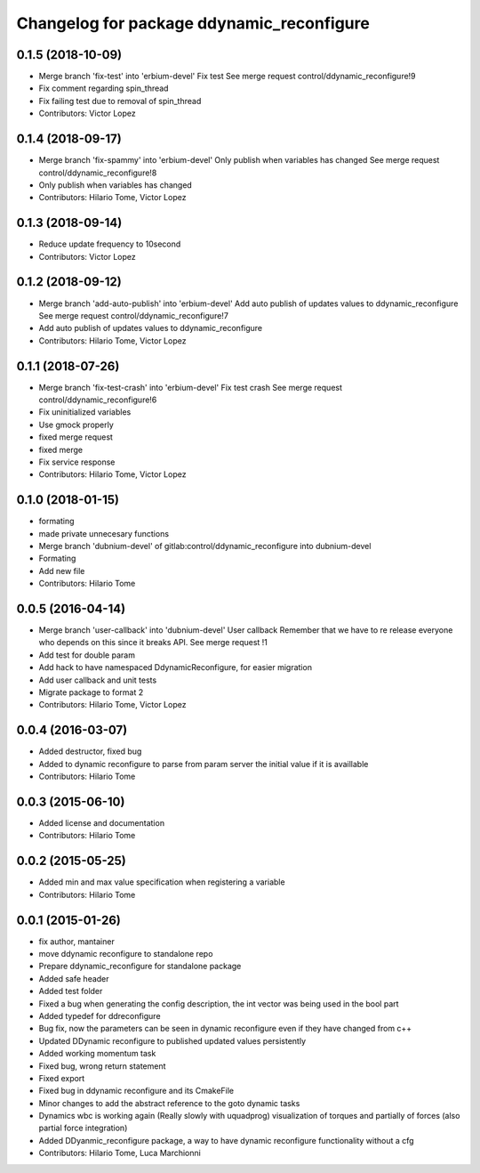 ^^^^^^^^^^^^^^^^^^^^^^^^^^^^^^^^^^^^^^^^^^
Changelog for package ddynamic_reconfigure
^^^^^^^^^^^^^^^^^^^^^^^^^^^^^^^^^^^^^^^^^^

0.1.5 (2018-10-09)
------------------
* Merge branch 'fix-test' into 'erbium-devel'
  Fix test
  See merge request control/ddynamic_reconfigure!9
* Fix comment regarding spin_thread
* Fix failing test due to removal of spin_thread
* Contributors: Victor Lopez

0.1.4 (2018-09-17)
------------------
* Merge branch 'fix-spammy' into 'erbium-devel'
  Only publish when variables has changed
  See merge request control/ddynamic_reconfigure!8
* Only publish when variables has changed
* Contributors: Hilario Tome, Victor Lopez

0.1.3 (2018-09-14)
------------------
* Reduce update frequency to 10second
* Contributors: Victor Lopez

0.1.2 (2018-09-12)
------------------
* Merge branch 'add-auto-publish' into 'erbium-devel'
  Add auto publish of updates values to ddynamic_reconfigure
  See merge request control/ddynamic_reconfigure!7
* Add auto publish of updates values to ddynamic_reconfigure
* Contributors: Hilario Tome, Victor Lopez

0.1.1 (2018-07-26)
------------------
* Merge branch 'fix-test-crash' into 'erbium-devel'
  Fix test crash
  See merge request control/ddynamic_reconfigure!6
* Fix uninitialized variables
* Use gmock properly
* fixed merge request
* fixed merge
* Fix service response
* Contributors: Hilario Tome, Victor Lopez

0.1.0 (2018-01-15)
------------------
* formating
* made private unnecesary functions
* Merge branch 'dubnium-devel' of gitlab:control/ddynamic_reconfigure into dubnium-devel
* Formating
* Add new file
* Contributors: Hilario Tome

0.0.5 (2016-04-14)
------------------
* Merge branch 'user-callback' into 'dubnium-devel'
  User callback
  Remember that we have to re release everyone who depends on this since it breaks API.
  See merge request !1
* Add test for double param
* Add hack to have namespaced DdynamicReconfigure, for easier migration
* Add user callback and unit tests
* Migrate package to format 2
* Contributors: Hilario Tome, Victor Lopez

0.0.4 (2016-03-07)
------------------
* Added destructor, fixed bug
* Added to dynamic reconfigure to parse from param server the initial value if it is availlable
* Contributors: Hilario Tome

0.0.3 (2015-06-10)
------------------
* Added license and documentation
* Contributors: Hilario Tome

0.0.2 (2015-05-25)
------------------
* Added min and max value specification when registering a variable
* Contributors: Hilario Tome

0.0.1 (2015-01-26)
------------------
* fix author, mantainer
* move ddynamic reconfigure to standalone repo
* Prepare ddynamic_reconfigure for standalone package
* Added safe header
* Added test folder
* Fixed a bug when generating the config description, the int vector was being used in the bool part
* Added typedef for ddreconfigure
* Bug fix, now the parameters can be seen in dynamic reconfigure even if they have changed from c++
* Updated DDynamic reconfigure to published updated values persistently
* Added working momentum task
* Fixed bug, wrong return statement
* Fixed export
* Fixed bug in ddynamic reconfigure and its CmakeFile
* Minor changes to add the abstract reference to the goto dynamic tasks
* Dynamics wbc is working again (Really slowly with uquadprog) visualization of torques and partially of forces (also partial force integration)
* Added DDyanmic_reconfigure package, a way to have dynamic reconfigure functionality without a cfg
* Contributors: Hilario Tome, Luca Marchionni
